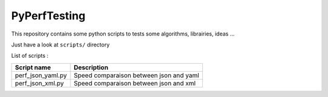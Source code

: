 =============
PyPerfTesting
=============

This repository contains some python scripts to tests some algorithms, librairies, ideas ...

Just have a look at ``scripts/`` directory

List of scripts :

=========================== ========================================================================
Script name                 Description
=========================== ========================================================================
perf_json_yaml.py           Speed comparaison between json and yaml
perf_json_xml.py            Speed comparaison between json and xml
=========================== ========================================================================
